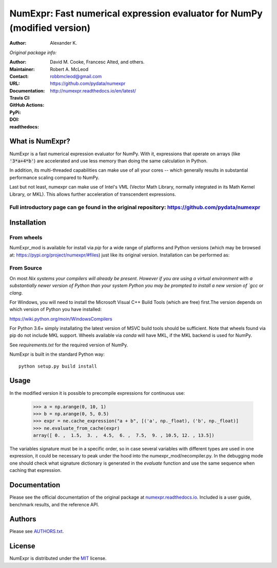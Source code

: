 ======================================================
NumExpr: Fast numerical expression evaluator for NumPy (modified version)
======================================================
:Author: Alexander K.
*Original package info:*

:Author: David M. Cooke, Francesc Alted, and others.
:Maintainer: Robert A. McLeod
:Contact: robbmcleod@gmail.com
:URL: https://github.com/pydata/numexpr
:Documentation: http://numexpr.readthedocs.io/en/latest/
:Travis CI: |travis|
:GitHub Actions: |actions|
:PyPi: |version|
:DOI: |doi|
:readthedocs: |docs|

.. |actions| image:: https://github.com/pydata/numexpr/workflows/Build/badge.svg
        :target: https://github.com/pydata/numexpr/actions
.. |travis| image:: https://travis-ci.org/pydata/numexpr.png?branch=master
        :target: https://travis-ci.org/pydata/numexpr
.. |docs| image:: https://readthedocs.org/projects/numexpr/badge/?version=latest
        :target: http://numexpr.readthedocs.io/en/latest
.. |doi| image:: https://zenodo.org/badge/doi/10.5281/zenodo.2483274.svg
        :target:  https://doi.org/10.5281/zenodo.2483274
.. |version| image:: https://img.shields.io/pypi/v/numexpr.png
        :target: https://pypi.python.org/pypi/numexpr

What is NumExpr?
----------------

NumExpr is a fast numerical expression evaluator for NumPy.  With it,
expressions that operate on arrays (like :code:`'3*a+4*b'`) are accelerated
and use less memory than doing the same calculation in Python.

In addition, its multi-threaded capabilities can make use of all your
cores -- which generally results in substantial performance scaling compared
to NumPy.

Last but not least, numexpr can make use of Intel's VML (Vector Math
Library, normally integrated in its Math Kernel Library, or MKL).
This allows further acceleration of transcendent expressions.


Full introductory page can ge found in the original repository: https://github.com/pydata/numexpr
^^^^^^^^^^^


Installation
------------

From wheels
^^^^^^^^^^^

NumExpr_mod is available for install via `pip` for a wide range of platforms and 
Python versions (which may be browsed at: https://pypi.org/project/numexpr/#files) just like its original version. 
Installation can be performed as::



From Source
^^^^^^^^^^^

On most `Nix systems your compilers will already be present. However if you 
are using a virtual environment with a substantially newer version of Python than
your system Python you may be prompted to install a new version of `gcc` or `clang`.

For Windows, you will need to install the Microsoft Visual C++ Build Tools 
(which are free) first.The version depends on which version of Python you have 
installed:

https://wiki.python.org/moin/WindowsCompilers

For Python 3.6+ simply installating the latest version of MSVC build tools should 
be sufficient. Note that wheels found via pip do not include MKL support. Wheels 
available via `conda` will have MKL, if the MKL backend is used for NumPy.

See `requirements.txt` for the required version of NumPy.

NumExpr is built in the standard Python way::

  python setup.py build install
  

Usage
-----

In the modified version it is possible to precompile expressions for
continuous use:
  >>> a = np.arange(0, 10, 1)
  >>> b = np.arange(0, 5, 0.5)
  >>> expr = ne.cache_expression("a + b", [('a', np._float), ('b', np._float)]
  >>> ne.evaluate_from_cache(expr)
  array([ 0. ,  1.5,  3. ,  4.5,  6. ,  7.5,  9. , 10.5, 12. , 13.5])

The variables signature must be in a specific order, so in case several variables with different types are used in one expression, it could be necessary to peak under the hood into the numexpr_mod/necompiler.py.
In the debugging mode one should check what signature dictionary is generated in the `evaluate` function and use the same sequence when caching that expression.


Documentation
-------------

Please see the official documentation of the original package at `numexpr.readthedocs.io <https://numexpr.readthedocs.io>`_.
Included is a user guide, benchmark results, and the reference API.


Authors
-------

Please see `AUTHORS.txt <https://github.com/pydata/numexpr/blob/master/AUTHORS.txt>`_.


License
-------

NumExpr is distributed under the `MIT <http://www.opensource.org/licenses/mit-license.php>`_ license.


.. Local Variables:
.. mode: text
.. coding: utf-8
.. fill-column: 70
.. End:
